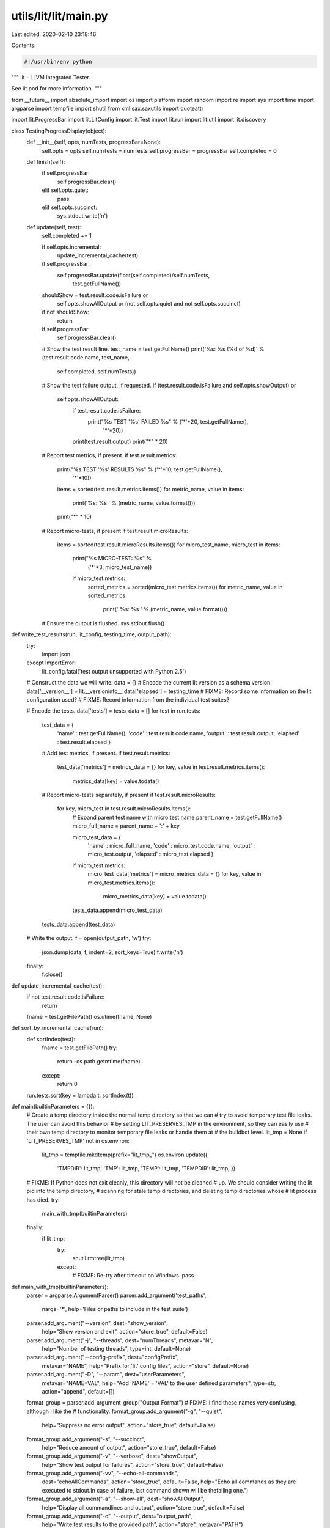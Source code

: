 utils/lit/lit/main.py
=====================

Last edited: 2020-02-10 23:18:46

Contents:

.. code-block:: py

    #!/usr/bin/env python

"""
lit - LLVM Integrated Tester.

See lit.pod for more information.
"""

from __future__ import absolute_import
import os
import platform
import random
import re
import sys
import time
import argparse
import tempfile
import shutil
from xml.sax.saxutils import quoteattr

import lit.ProgressBar
import lit.LitConfig
import lit.Test
import lit.run
import lit.util
import lit.discovery

class TestingProgressDisplay(object):
    def __init__(self, opts, numTests, progressBar=None):
        self.opts = opts
        self.numTests = numTests
        self.progressBar = progressBar
        self.completed = 0

    def finish(self):
        if self.progressBar:
            self.progressBar.clear()
        elif self.opts.quiet:
            pass
        elif self.opts.succinct:
            sys.stdout.write('\n')

    def update(self, test):
        self.completed += 1

        if self.opts.incremental:
            update_incremental_cache(test)

        if self.progressBar:
            self.progressBar.update(float(self.completed)/self.numTests,
                                    test.getFullName())

        shouldShow = test.result.code.isFailure or \
            self.opts.showAllOutput or \
            (not self.opts.quiet and not self.opts.succinct)
        if not shouldShow:
            return

        if self.progressBar:
            self.progressBar.clear()

        # Show the test result line.
        test_name = test.getFullName()
        print('%s: %s (%d of %d)' % (test.result.code.name, test_name,
                                     self.completed, self.numTests))

        # Show the test failure output, if requested.
        if (test.result.code.isFailure and self.opts.showOutput) or \
           self.opts.showAllOutput:
            if test.result.code.isFailure:
                print("%s TEST '%s' FAILED %s" % ('*'*20, test.getFullName(),
                                                  '*'*20))
            print(test.result.output)
            print("*" * 20)

        # Report test metrics, if present.
        if test.result.metrics:
            print("%s TEST '%s' RESULTS %s" % ('*'*10, test.getFullName(),
                                               '*'*10))
            items = sorted(test.result.metrics.items())
            for metric_name, value in items:
                print('%s: %s ' % (metric_name, value.format()))
            print("*" * 10)

        # Report micro-tests, if present
        if test.result.microResults:
            items = sorted(test.result.microResults.items())
            for micro_test_name, micro_test in items:
                print("%s MICRO-TEST: %s" %
                         ('*'*3, micro_test_name))
   
                if micro_test.metrics:
                    sorted_metrics = sorted(micro_test.metrics.items())
                    for metric_name, value in sorted_metrics:
                        print('    %s:  %s ' % (metric_name, value.format()))

        # Ensure the output is flushed.
        sys.stdout.flush()

def write_test_results(run, lit_config, testing_time, output_path):
    try:
        import json
    except ImportError:
        lit_config.fatal('test output unsupported with Python 2.5')

    # Construct the data we will write.
    data = {}
    # Encode the current lit version as a schema version.
    data['__version__'] = lit.__versioninfo__
    data['elapsed'] = testing_time
    # FIXME: Record some information on the lit configuration used?
    # FIXME: Record information from the individual test suites?

    # Encode the tests.
    data['tests'] = tests_data = []
    for test in run.tests:
        test_data = {
            'name' : test.getFullName(),
            'code' : test.result.code.name,
            'output' : test.result.output,
            'elapsed' : test.result.elapsed }

        # Add test metrics, if present.
        if test.result.metrics:
            test_data['metrics'] = metrics_data = {}
            for key, value in test.result.metrics.items():
                metrics_data[key] = value.todata()

        # Report micro-tests separately, if present
        if test.result.microResults:
            for key, micro_test in test.result.microResults.items():
                # Expand parent test name with micro test name
                parent_name = test.getFullName()
                micro_full_name = parent_name + ':' + key

                micro_test_data = {
                    'name' : micro_full_name,
                    'code' : micro_test.code.name,
                    'output' : micro_test.output,
                    'elapsed' : micro_test.elapsed }
                if micro_test.metrics:
                    micro_test_data['metrics'] = micro_metrics_data = {}
                    for key, value in micro_test.metrics.items():
                        micro_metrics_data[key] = value.todata()

                tests_data.append(micro_test_data)

        tests_data.append(test_data)

    # Write the output.
    f = open(output_path, 'w')
    try:
        json.dump(data, f, indent=2, sort_keys=True)
        f.write('\n')
    finally:
        f.close()

def update_incremental_cache(test):
    if not test.result.code.isFailure:
        return
    fname = test.getFilePath()
    os.utime(fname, None)

def sort_by_incremental_cache(run):
    def sortIndex(test):
        fname = test.getFilePath()
        try:
            return -os.path.getmtime(fname)
        except:
            return 0
    run.tests.sort(key = lambda t: sortIndex(t))

def main(builtinParameters = {}):
    # Create a temp directory inside the normal temp directory so that we can
    # try to avoid temporary test file leaks. The user can avoid this behavior
    # by setting LIT_PRESERVES_TMP in the environment, so they can easily use
    # their own temp directory to monitor temporary file leaks or handle them at
    # the buildbot level.
    lit_tmp = None
    if 'LIT_PRESERVES_TMP' not in os.environ:
        lit_tmp = tempfile.mkdtemp(prefix="lit_tmp_")
        os.environ.update({
                'TMPDIR': lit_tmp,
                'TMP': lit_tmp,
                'TEMP': lit_tmp,
                'TEMPDIR': lit_tmp,
                })
    # FIXME: If Python does not exit cleanly, this directory will not be cleaned
    # up. We should consider writing the lit pid into the temp directory,
    # scanning for stale temp directories, and deleting temp directories whose
    # lit process has died.
    try:
        main_with_tmp(builtinParameters)
    finally:
        if lit_tmp:
            try:
                shutil.rmtree(lit_tmp)
            except:
                # FIXME: Re-try after timeout on Windows.
                pass

def main_with_tmp(builtinParameters):
    parser = argparse.ArgumentParser()
    parser.add_argument('test_paths',
                        nargs='*',
                        help='Files or paths to include in the test suite')

    parser.add_argument("--version", dest="show_version",
                      help="Show version and exit",
                      action="store_true", default=False)
    parser.add_argument("-j", "--threads", dest="numThreads", metavar="N",
                      help="Number of testing threads",
                      type=int, default=None)
    parser.add_argument("--config-prefix", dest="configPrefix",
                      metavar="NAME", help="Prefix for 'lit' config files",
                      action="store", default=None)
    parser.add_argument("-D", "--param", dest="userParameters",
                      metavar="NAME=VAL",
                      help="Add 'NAME' = 'VAL' to the user defined parameters",
                      type=str, action="append", default=[])

    format_group = parser.add_argument_group("Output Format")
    # FIXME: I find these names very confusing, although I like the
    # functionality.
    format_group.add_argument("-q", "--quiet",
                     help="Suppress no error output",
                     action="store_true", default=False)
    format_group.add_argument("-s", "--succinct",
                     help="Reduce amount of output",
                     action="store_true", default=False)
    format_group.add_argument("-v", "--verbose", dest="showOutput",
                     help="Show test output for failures",
                     action="store_true", default=False)
    format_group.add_argument("-vv", "--echo-all-commands",
                     dest="echoAllCommands",
                     action="store_true", default=False,
                     help="Echo all commands as they are executed to stdout.\
                     In case of failure, last command shown will be the\
                     failing one.")
    format_group.add_argument("-a", "--show-all", dest="showAllOutput",
                     help="Display all commandlines and output",
                     action="store_true", default=False)
    format_group.add_argument("-o", "--output", dest="output_path",
                     help="Write test results to the provided path",
                     action="store", metavar="PATH")
    format_group.add_argument("--no-progress-bar", dest="useProgressBar",
                     help="Do not use curses based progress bar",
                     action="store_false", default=True)
    format_group.add_argument("--show-unsupported",
                     help="Show unsupported tests",
                     action="store_true", default=False)
    format_group.add_argument("--show-xfail",
                     help="Show tests that were expected to fail",
                     action="store_true", default=False)

    execution_group = parser.add_argument_group("Test Execution")
    execution_group.add_argument("--path",
                     help="Additional paths to add to testing environment",
                     action="append", type=str, default=[])
    execution_group.add_argument("--vg", dest="useValgrind",
                     help="Run tests under valgrind",
                     action="store_true", default=False)
    execution_group.add_argument("--vg-leak", dest="valgrindLeakCheck",
                     help="Check for memory leaks under valgrind",
                     action="store_true", default=False)
    execution_group.add_argument("--vg-arg", dest="valgrindArgs", metavar="ARG",
                     help="Specify an extra argument for valgrind",
                     type=str, action="append", default=[])
    execution_group.add_argument("--time-tests", dest="timeTests",
                     help="Track elapsed wall time for each test",
                     action="store_true", default=False)
    execution_group.add_argument("--no-execute", dest="noExecute",
                     help="Don't execute any tests (assume PASS)",
                     action="store_true", default=False)
    execution_group.add_argument("--xunit-xml-output", dest="xunit_output_file",
                      help=("Write XUnit-compatible XML test reports to the"
                            " specified file"), default=None)
    execution_group.add_argument("--timeout", dest="maxIndividualTestTime",
                     help="Maximum time to spend running a single test (in seconds)."
                     "0 means no time limit. [Default: 0]",
                    type=int, default=None)
    execution_group.add_argument("--max-failures", dest="maxFailures",
                     help="Stop execution after the given number of failures.",
                     action="store", type=int, default=None)

    selection_group = parser.add_argument_group("Test Selection")
    selection_group.add_argument("--max-tests", dest="maxTests", metavar="N",
                     help="Maximum number of tests to run",
                     action="store", type=int, default=None)
    selection_group.add_argument("--max-time", dest="maxTime", metavar="N",
                     help="Maximum time to spend testing (in seconds)",
                     action="store", type=float, default=None)
    selection_group.add_argument("--shuffle",
                     help="Run tests in random order",
                     action="store_true", default=False)
    selection_group.add_argument("-i", "--incremental",
                     help="Run modified and failing tests first (updates "
                     "mtimes)",
                     action="store_true", default=False)
    selection_group.add_argument("--filter", metavar="REGEX",
                     help=("Only run tests with paths matching the given "
                           "regular expression"),
                     action="store",
                     default=os.environ.get("LIT_FILTER"))
    selection_group.add_argument("--num-shards", dest="numShards", metavar="M",
                     help="Split testsuite into M pieces and only run one",
                     action="store", type=int,
                     default=os.environ.get("LIT_NUM_SHARDS"))
    selection_group.add_argument("--run-shard", dest="runShard", metavar="N",
                     help="Run shard #N of the testsuite",
                     action="store", type=int,
                     default=os.environ.get("LIT_RUN_SHARD"))

    debug_group = parser.add_argument_group("Debug and Experimental Options")
    debug_group.add_argument("--debug",
                      help="Enable debugging (for 'lit' development)",
                      action="store_true", default=False)
    debug_group.add_argument("--show-suites", dest="showSuites",
                      help="Show discovered test suites",
                      action="store_true", default=False)
    debug_group.add_argument("--show-tests", dest="showTests",
                      help="Show all discovered tests",
                      action="store_true", default=False)
    debug_group.add_argument("--single-process", dest="singleProcess",
                      help="Don't run tests in parallel.  Intended for debugging "
                      "single test failures",
                      action="store_true", default=False)

    opts = parser.parse_args()
    args = opts.test_paths

    if opts.show_version:
        print("lit %s" % (lit.__version__,))
        return

    if not args:
        parser.error('No inputs specified')

    if opts.numThreads is None:
        opts.numThreads = lit.util.detectCPUs()

    if opts.maxFailures == 0:
        parser.error("Setting --max-failures to 0 does not have any effect.")

    if opts.echoAllCommands:
        opts.showOutput = True

    inputs = args

    # Create the user defined parameters.
    userParams = dict(builtinParameters)
    for entry in opts.userParameters:
        if '=' not in entry:
            name,val = entry,''
        else:
            name,val = entry.split('=', 1)
        userParams[name] = val

    # Decide what the requested maximum indvidual test time should be
    if opts.maxIndividualTestTime is not None:
        maxIndividualTestTime = opts.maxIndividualTestTime
    else:
        # Default is zero
        maxIndividualTestTime = 0

    isWindows = platform.system() == 'Windows'

    # Create the global config object.
    litConfig = lit.LitConfig.LitConfig(
        progname = os.path.basename(sys.argv[0]),
        path = opts.path,
        quiet = opts.quiet,
        useValgrind = opts.useValgrind,
        valgrindLeakCheck = opts.valgrindLeakCheck,
        valgrindArgs = opts.valgrindArgs,
        noExecute = opts.noExecute,
        singleProcess = opts.singleProcess,
        debug = opts.debug,
        isWindows = isWindows,
        params = userParams,
        config_prefix = opts.configPrefix,
        maxIndividualTestTime = maxIndividualTestTime,
        maxFailures = opts.maxFailures,
        parallelism_groups = {},
        echo_all_commands = opts.echoAllCommands)

    # Perform test discovery.
    run = lit.run.Run(litConfig,
                      lit.discovery.find_tests_for_inputs(litConfig, inputs))

    # After test discovery the configuration might have changed
    # the maxIndividualTestTime. If we explicitly set this on the
    # command line then override what was set in the test configuration
    if opts.maxIndividualTestTime is not None:
        if opts.maxIndividualTestTime != litConfig.maxIndividualTestTime:
            litConfig.note(('The test suite configuration requested an individual'
                ' test timeout of {0} seconds but a timeout of {1} seconds was'
                ' requested on the command line. Forcing timeout to be {1}'
                ' seconds')
                .format(litConfig.maxIndividualTestTime,
                        opts.maxIndividualTestTime))
            litConfig.maxIndividualTestTime = opts.maxIndividualTestTime

    if opts.showSuites or opts.showTests:
        # Aggregate the tests by suite.
        suitesAndTests = {}
        for result_test in run.tests:
            if result_test.suite not in suitesAndTests:
                suitesAndTests[result_test.suite] = []
            suitesAndTests[result_test.suite].append(result_test)
        suitesAndTests = list(suitesAndTests.items())
        suitesAndTests.sort(key = lambda item: item[0].name)

        # Show the suites, if requested.
        if opts.showSuites:
            print('-- Test Suites --')
            for ts,ts_tests in suitesAndTests:
                print('  %s - %d tests' %(ts.name, len(ts_tests)))
                print('    Source Root: %s' % ts.source_root)
                print('    Exec Root  : %s' % ts.exec_root)
                if ts.config.available_features:
                    print('    Available Features : %s' % ' '.join(
                        sorted(ts.config.available_features)))

        # Show the tests, if requested.
        if opts.showTests:
            print('-- Available Tests --')
            for ts,ts_tests in suitesAndTests:
                ts_tests.sort(key = lambda test: test.path_in_suite)
                for test in ts_tests:
                    print('  %s' % (test.getFullName(),))

        # Exit.
        sys.exit(0)

    # Select and order the tests.
    numTotalTests = len(run.tests)

    # First, select based on the filter expression if given.
    if opts.filter:
        try:
            rex = re.compile(opts.filter)
        except:
            parser.error("invalid regular expression for --filter: %r" % (
                    opts.filter))
        run.tests = [result_test for result_test in run.tests
                     if rex.search(result_test.getFullName())]

    # Then select the order.
    if opts.shuffle:
        random.shuffle(run.tests)
    elif opts.incremental:
        sort_by_incremental_cache(run)
    else:
        run.tests.sort(key = lambda t: (not t.isEarlyTest(), t.getFullName()))

    # Then optionally restrict our attention to a shard of the tests.
    if (opts.numShards is not None) or (opts.runShard is not None):
        if (opts.numShards is None) or (opts.runShard is None):
            parser.error("--num-shards and --run-shard must be used together")
        if opts.numShards <= 0:
            parser.error("--num-shards must be positive")
        if (opts.runShard < 1) or (opts.runShard > opts.numShards):
            parser.error("--run-shard must be between 1 and --num-shards (inclusive)")
        num_tests = len(run.tests)
        # Note: user views tests and shard numbers counting from 1.
        test_ixs = range(opts.runShard - 1, num_tests, opts.numShards)
        run.tests = [run.tests[i] for i in test_ixs]
        # Generate a preview of the first few test indices in the shard
        # to accompany the arithmetic expression, for clarity.
        preview_len = 3
        ix_preview = ", ".join([str(i+1) for i in test_ixs[:preview_len]])
        if len(test_ixs) > preview_len:
            ix_preview += ", ..."
        litConfig.note('Selecting shard %d/%d = size %d/%d = tests #(%d*k)+%d = [%s]' %
                       (opts.runShard, opts.numShards,
                        len(run.tests), num_tests,
                        opts.numShards, opts.runShard, ix_preview))

    # Finally limit the number of tests, if desired.
    if opts.maxTests is not None:
        run.tests = run.tests[:opts.maxTests]

    # Don't create more threads than tests.
    opts.numThreads = min(len(run.tests), opts.numThreads)

    # Because some tests use threads internally, and at least on Linux each
    # of these threads counts toward the current process limit, try to
    # raise the (soft) process limit so that tests don't fail due to
    # resource exhaustion.
    try:
        cpus = lit.util.detectCPUs()
        desired_limit = opts.numThreads * cpus * 2 # the 2 is a safety factor

        # Import the resource module here inside this try block because it
        # will likely fail on Windows.
        import resource

        max_procs_soft, max_procs_hard = resource.getrlimit(resource.RLIMIT_NPROC)
        desired_limit = min(desired_limit, max_procs_hard)

        if max_procs_soft < desired_limit:
            resource.setrlimit(resource.RLIMIT_NPROC, (desired_limit, max_procs_hard))
            litConfig.note('raised the process limit from %d to %d' % \
                               (max_procs_soft, desired_limit))
    except:
        pass

    extra = ''
    if len(run.tests) != numTotalTests:
        extra = ' of %d' % numTotalTests
    header = '-- Testing: %d%s tests, %d threads --'%(len(run.tests), extra,
                                                      opts.numThreads)
    progressBar = None
    if not opts.quiet:
        if opts.succinct and opts.useProgressBar:
            try:
                tc = lit.ProgressBar.TerminalController()
                progressBar = lit.ProgressBar.ProgressBar(tc, header)
            except ValueError:
                print(header)
                progressBar = lit.ProgressBar.SimpleProgressBar('Testing: ')
        else:
            print(header)

    startTime = time.time()
    display = TestingProgressDisplay(opts, len(run.tests), progressBar)
    try:
        run.execute_tests(display, opts.numThreads, opts.maxTime)
    except KeyboardInterrupt:
        sys.exit(2)
    display.finish()

    testing_time = time.time() - startTime
    if not opts.quiet:
        print('Testing Time: %.2fs' % (testing_time,))

    # Write out the test data, if requested.
    if opts.output_path is not None:
        write_test_results(run, litConfig, testing_time, opts.output_path)

    # List test results organized by kind.
    hasFailures = False
    byCode = {}
    for test in run.tests:
        if test.result.code not in byCode:
            byCode[test.result.code] = []
        byCode[test.result.code].append(test)
        if test.result.code.isFailure:
            hasFailures = True

    # Print each test in any of the failing groups.
    for title,code in (('Unexpected Passing Tests', lit.Test.XPASS),
                       ('Failing Tests', lit.Test.FAIL),
                       ('Unresolved Tests', lit.Test.UNRESOLVED),
                       ('Unsupported Tests', lit.Test.UNSUPPORTED),
                       ('Expected Failing Tests', lit.Test.XFAIL),
                       ('Timed Out Tests', lit.Test.TIMEOUT)):
        if (lit.Test.XFAIL == code and not opts.show_xfail) or \
           (lit.Test.UNSUPPORTED == code and not opts.show_unsupported) or \
           (lit.Test.UNRESOLVED == code and (opts.maxFailures is not None)):
            continue
        elts = byCode.get(code)
        if not elts:
            continue
        print('*'*20)
        print('%s (%d):' % (title, len(elts)))
        for test in elts:
            print('    %s' % test.getFullName())
        sys.stdout.write('\n')

    if opts.timeTests and run.tests:
        # Order by time.
        test_times = [(test.getFullName(), test.result.elapsed)
                      for test in run.tests]
        lit.util.printHistogram(test_times, title='Tests')

    for name,code in (('Expected Passes    ', lit.Test.PASS),
                      ('Passes With Retry  ', lit.Test.FLAKYPASS),
                      ('Expected Failures  ', lit.Test.XFAIL),
                      ('Unsupported Tests  ', lit.Test.UNSUPPORTED),
                      ('Unresolved Tests   ', lit.Test.UNRESOLVED),
                      ('Unexpected Passes  ', lit.Test.XPASS),
                      ('Unexpected Failures', lit.Test.FAIL),
                      ('Individual Timeouts', lit.Test.TIMEOUT)):
        if opts.quiet and not code.isFailure:
            continue
        N = len(byCode.get(code,[]))
        if N:
            print('  %s: %d' % (name,N))

    if opts.xunit_output_file:
        # Collect the tests, indexed by test suite
        by_suite = {}
        for result_test in run.tests:
            suite = result_test.suite.config.name
            if suite not in by_suite:
                by_suite[suite] = {
                                   'passes'   : 0,
                                   'failures' : 0,
                                   'skipped': 0,
                                   'tests'    : [] }
            by_suite[suite]['tests'].append(result_test)
            if result_test.result.code.isFailure:
                by_suite[suite]['failures'] += 1
            elif result_test.result.code == lit.Test.UNSUPPORTED:
                by_suite[suite]['skipped'] += 1
            else:
                by_suite[suite]['passes'] += 1
        xunit_output_file = open(opts.xunit_output_file, "w")
        xunit_output_file.write("<?xml version=\"1.0\" encoding=\"UTF-8\" ?>\n")
        xunit_output_file.write("<testsuites>\n")
        for suite_name, suite in by_suite.items():
            safe_suite_name = quoteattr(suite_name.replace(".", "-"))
            xunit_output_file.write("<testsuite name=" + safe_suite_name)
            xunit_output_file.write(" tests=\"" + str(suite['passes'] +
              suite['failures'] + suite['skipped']) + "\"")
            xunit_output_file.write(" failures=\"" + str(suite['failures']) + "\"")
            xunit_output_file.write(" skipped=\"" + str(suite['skipped']) +
              "\">\n")

            for result_test in suite['tests']:
                result_test.writeJUnitXML(xunit_output_file)
                xunit_output_file.write("\n")
            xunit_output_file.write("</testsuite>\n")
        xunit_output_file.write("</testsuites>")
        xunit_output_file.close()

    # If we encountered any additional errors, exit abnormally.
    if litConfig.numErrors:
        sys.stderr.write('\n%d error(s), exiting.\n' % litConfig.numErrors)
        sys.exit(2)

    # Warn about warnings.
    if litConfig.numWarnings:
        sys.stderr.write('\n%d warning(s) in tests.\n' % litConfig.numWarnings)

    if hasFailures:
        sys.exit(1)
    sys.exit(0)

if __name__=='__main__':
    main()


